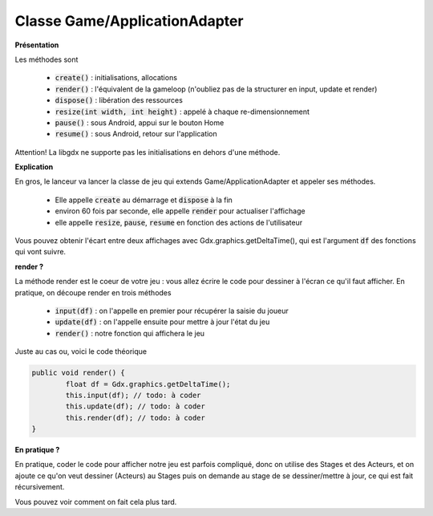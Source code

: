 ===============================
Classe Game/ApplicationAdapter
===============================

**Présentation**

Les méthodes sont

	* :code:`create()` : initialisations, allocations
	* :code:`render()` : l'équivalent de la gameloop (n'oubliez pas de la structurer en input, update et render)
	* :code:`dispose()` : libération des ressources
	* :code:`resize(int width, int height)` : appelé à chaque re-dimensionnement
	* :code:`pause()` : sous Android, appui sur le bouton Home
	* :code:`resume()` : sous Android, retour sur l'application

Attention! La libgdx ne supporte pas les initialisations en dehors d'une méthode.

**Explication**

En gros, le lanceur va lancer la classe de jeu qui extends Game/ApplicationAdapter
et appeler ses méthodes.

	* Elle appelle :code:`create` au démarrage et :code:`dispose` à la fin
	* environ 60 fois par seconde, elle appelle :code:`render` pour actualiser l'affichage
	* elle appelle :code:`resize`, :code:`pause`, :code:`resume` en fonction des actions de l'utilisateur

Vous pouvez obtenir l'écart entre deux affichages avec Gdx.graphics.getDeltaTime(),
qui est l'argument :code:`df` des fonctions qui vont suivre.

**render ?**

La méthode render est le coeur de votre jeu : vous allez écrire le code pour dessiner
à l'écran ce qu'il faut afficher. En pratique, on découpe render en trois méthodes

	* :code:`input(df)` : on l'appelle en premier pour récupérer la saisie du joueur
	* :code:`update(df)` : on l'appelle ensuite pour mettre à jour l'état du jeu
	* :code:`render()` : notre fonction qui affichera le jeu

Juste au cas ou, voici le code théorique

.. code:: java

	public void render() {
		float df = Gdx.graphics.getDeltaTime();
		this.input(df); // todo: à coder
		this.update(df); // todo: à coder
		this.render(df); // todo: à coder
	}

**En pratique ?**

En pratique, coder le code pour afficher notre jeu est parfois compliqué, donc on utilise
des Stages et des Acteurs, et on ajoute ce qu'on veut dessiner (Acteurs) au Stages puis
on demande au stage de se dessiner/mettre à jour, ce qui est fait récursivement.

Vous pouvez voir comment on fait cela plus tard.